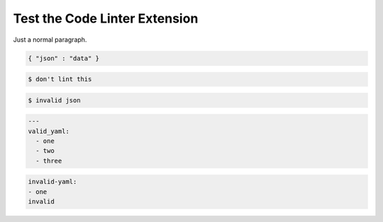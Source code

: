 Test the Code Linter Extension
==============================

Just a normal paragraph.

.. code-block:: json

   { "json" : "data" }

.. code-block::

   $ don't lint this

.. code-block:: json

   $ invalid json

.. code-block:: yaml

   ---
   valid_yaml:
     - one
     - two
     - three

.. code-block:: yaml

   invalid-yaml:
   - one
   invalid
